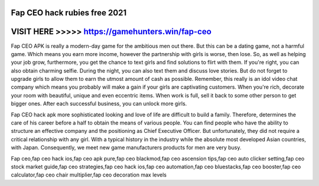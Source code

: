 Fap CEO hack rubies free 2021
==============================



VISIT HERE >>>>> https://gamehunters.win/fap-ceo
=================================================


Fap CEO APK is really a modern-day game for the ambitious men out there. But this can be a dating game, not a harmful game. Which means you earn more income, however the partnership with girls is worse, then lose. So, as well as helping your job grow, furthermore, you get the chance to text girls and find solutions to flirt with them. If you're right, you can also obtain charming selfie. During the night, you can also text them and discuss love stories. But do not forget to upgrade girls to allow them to earn the utmost amount of cash as possible. Remember, this really is an idol video chat company which means you probably will make a gain if your girls are captivating customers. When you're rich, decorate your room with beautiful, unique and even eccentric items. When work is full, sell it back to some other person to get bigger ones. After each successful business, you can unlock more girls.

Fap CEO hack apk more sophisticated looking and love of life are difficult to build a family. Therefore, determines the care of his career before a half to obtain the means of various people. You can find people who have the ability to structure an effective company and the positioning as Chief Executive Officer. But unfortunately, they did not require a critical relationship with any girl. With a typical history in the industry while the absolute most developed Asian countries, with Japan. Consequently, we meet new game manufacturers products for men are very busy.

Fap ceo,fap ceo hack ios,fap ceo apk pure,fap ceo blackmod,fap ceo ascension tips,fap ceo auto clicker setting,fap ceo stock market guide,fap ceo strategies,fap ceo hack ios,fap ceo automation,fap ceo bluestacks,fap ceo booster,fap ceo calculator,fap ceo chair multiplier,fap ceo decoration max levels

